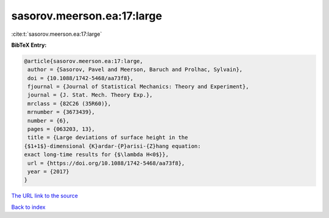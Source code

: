 sasorov.meerson.ea:17:large
===========================

:cite:t:`sasorov.meerson.ea:17:large`

**BibTeX Entry:**

.. code-block:: bibtex

   @article{sasorov.meerson.ea:17:large,
    author = {Sasorov, Pavel and Meerson, Baruch and Prolhac, Sylvain},
    doi = {10.1088/1742-5468/aa73f8},
    fjournal = {Journal of Statistical Mechanics: Theory and Experiment},
    journal = {J. Stat. Mech. Theory Exp.},
    mrclass = {82C26 (35R60)},
    mrnumber = {3673439},
    number = {6},
    pages = {063203, 13},
    title = {Large deviations of surface height in the
   {$1+1$}-dimensional {K}ardar-{P}arisi-{Z}hang equation:
   exact long-time results for {$\lambda H<0$}},
    url = {https://doi.org/10.1088/1742-5468/aa73f8},
    year = {2017}
   }

`The URL link to the source <ttps://doi.org/10.1088/1742-5468/aa73f8}>`__


`Back to index <../By-Cite-Keys.html>`__
